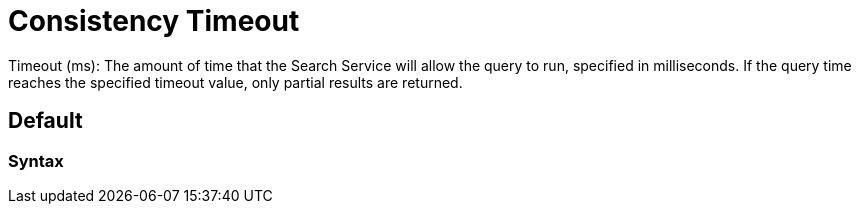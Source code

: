= Consistency Timeout

Timeout (ms): The amount of time that the Search Service will allow the query to run, specified in milliseconds. If the query time reaches the specified timeout value, only partial results are returned.

== Default

=== Syntax

